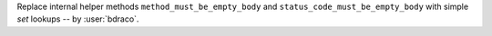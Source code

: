 Replace internal helper methods ``method_must_be_empty_body`` and ``status_code_must_be_empty_body`` with simple `set` lookups -- by :user:`bdraco`.

